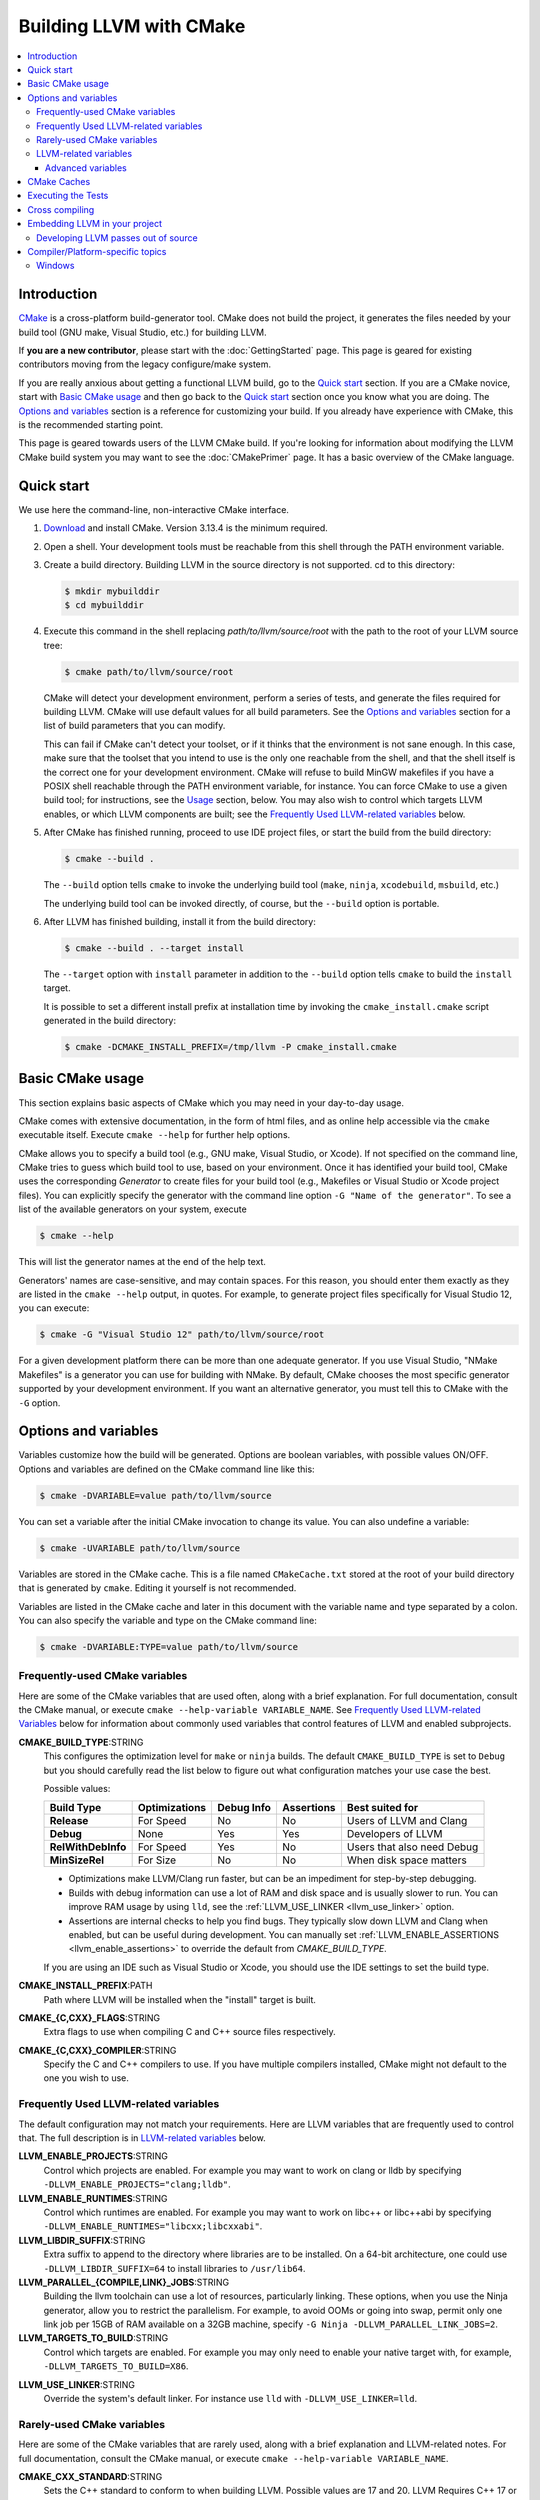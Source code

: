 ========================
Building LLVM with CMake
========================

.. contents::
   :local:

Introduction
============

`CMake <http://www.cmake.org/>`_ is a cross-platform build-generator tool. CMake
does not build the project, it generates the files needed by your build tool
(GNU make, Visual Studio, etc.) for building LLVM.

If **you are a new contributor**, please start with the :doc:`GettingStarted`
page.  This page is geared for existing contributors moving from the
legacy configure/make system.

If you are really anxious about getting a functional LLVM build, go to the
`Quick start`_ section. If you are a CMake novice, start with `Basic CMake usage`_
and then go back to the `Quick start`_ section once you know what you are doing. The
`Options and variables`_ section is a reference for customizing your build. If
you already have experience with CMake, this is the recommended starting point.

This page is geared towards users of the LLVM CMake build. If you're looking for
information about modifying the LLVM CMake build system you may want to see the
:doc:`CMakePrimer` page. It has a basic overview of the CMake language.

.. _Quick start:

Quick start
===========

We use here the command-line, non-interactive CMake interface.

#. `Download <http://www.cmake.org/cmake/resources/software.html>`_ and install
   CMake. Version 3.13.4 is the minimum required.

#. Open a shell. Your development tools must be reachable from this shell
   through the PATH environment variable.

#. Create a build directory. Building LLVM in the source
   directory is not supported. cd to this directory:

   .. code-block:: console

     $ mkdir mybuilddir
     $ cd mybuilddir

#. Execute this command in the shell replacing `path/to/llvm/source/root` with
   the path to the root of your LLVM source tree:

   .. code-block:: console

     $ cmake path/to/llvm/source/root

   CMake will detect your development environment, perform a series of tests, and
   generate the files required for building LLVM. CMake will use default values
   for all build parameters. See the `Options and variables`_ section for
   a list of build parameters that you can modify.

   This can fail if CMake can't detect your toolset, or if it thinks that the
   environment is not sane enough. In this case, make sure that the toolset that
   you intend to use is the only one reachable from the shell, and that the shell
   itself is the correct one for your development environment. CMake will refuse
   to build MinGW makefiles if you have a POSIX shell reachable through the PATH
   environment variable, for instance. You can force CMake to use a given build
   tool; for instructions, see the `Usage`_ section, below.  You may
   also wish to control which targets LLVM enables, or which LLVM
   components are built; see the `Frequently Used LLVM-related
   variables`_ below.

#. After CMake has finished running, proceed to use IDE project files, or start
   the build from the build directory:

   .. code-block:: console

     $ cmake --build .

   The ``--build`` option tells ``cmake`` to invoke the underlying build
   tool (``make``, ``ninja``, ``xcodebuild``, ``msbuild``, etc.)

   The underlying build tool can be invoked directly, of course, but
   the ``--build`` option is portable.

#. After LLVM has finished building, install it from the build directory:

   .. code-block:: console

     $ cmake --build . --target install

   The ``--target`` option with ``install`` parameter in addition to
   the ``--build`` option tells ``cmake`` to build the ``install`` target.

   It is possible to set a different install prefix at installation time
   by invoking the ``cmake_install.cmake`` script generated in the
   build directory:

   .. code-block:: console

     $ cmake -DCMAKE_INSTALL_PREFIX=/tmp/llvm -P cmake_install.cmake

.. _Basic CMake usage:
.. _Usage:

Basic CMake usage
=================

This section explains basic aspects of CMake
which you may need in your day-to-day usage.

CMake comes with extensive documentation, in the form of html files, and as
online help accessible via the ``cmake`` executable itself. Execute ``cmake
--help`` for further help options.

CMake allows you to specify a build tool (e.g., GNU make, Visual Studio,
or Xcode). If not specified on the command line, CMake tries to guess which
build tool to use, based on your environment. Once it has identified your
build tool, CMake uses the corresponding *Generator* to create files for your
build tool (e.g., Makefiles or Visual Studio or Xcode project files). You can
explicitly specify the generator with the command line option ``-G "Name of the
generator"``. To see a list of the available generators on your system, execute

.. code-block:: console

  $ cmake --help

This will list the generator names at the end of the help text.

Generators' names are case-sensitive, and may contain spaces. For this reason,
you should enter them exactly as they are listed in the ``cmake --help``
output, in quotes. For example, to generate project files specifically for
Visual Studio 12, you can execute:

.. code-block:: console

  $ cmake -G "Visual Studio 12" path/to/llvm/source/root

For a given development platform there can be more than one adequate
generator. If you use Visual Studio, "NMake Makefiles" is a generator you can use
for building with NMake. By default, CMake chooses the most specific generator
supported by your development environment. If you want an alternative generator,
you must tell this to CMake with the ``-G`` option.

.. todo::

  Explain variables and cache. Move explanation here from #options section.

.. _Options and variables:

Options and variables
=====================

Variables customize how the build will be generated. Options are boolean
variables, with possible values ON/OFF. Options and variables are defined on the
CMake command line like this:

.. code-block:: console

  $ cmake -DVARIABLE=value path/to/llvm/source

You can set a variable after the initial CMake invocation to change its
value. You can also undefine a variable:

.. code-block:: console

  $ cmake -UVARIABLE path/to/llvm/source

Variables are stored in the CMake cache. This is a file named ``CMakeCache.txt``
stored at the root of your build directory that is generated by ``cmake``.
Editing it yourself is not recommended.

Variables are listed in the CMake cache and later in this document with
the variable name and type separated by a colon. You can also specify the
variable and type on the CMake command line:

.. code-block:: console

  $ cmake -DVARIABLE:TYPE=value path/to/llvm/source

Frequently-used CMake variables
-------------------------------

Here are some of the CMake variables that are used often, along with a
brief explanation. For full documentation, consult the CMake manual,
or execute ``cmake --help-variable VARIABLE_NAME``.  See `Frequently
Used LLVM-related Variables`_ below for information about commonly
used variables that control features of LLVM and enabled subprojects.

.. _cmake_build_type:

**CMAKE_BUILD_TYPE**:STRING
  This configures the optimization level for ``make`` or ``ninja`` builds.
  The default ``CMAKE_BUILD_TYPE`` is set to ``Debug`` but you should
  carefully read the list below to figure out what configuration matches
  your use case the best.

  Possible values:

  =========================== ============= ========== ========== ==========================
  Build Type                  Optimizations Debug Info Assertions Best suited for
  =========================== ============= ========== ========== ==========================
  **Release**                 For Speed     No         No         Users of LLVM and Clang
  **Debug**                   None          Yes        Yes        Developers of LLVM
  **RelWithDebInfo**          For Speed     Yes        No         Users that also need Debug
  **MinSizeRel**              For Size      No         No         When disk space matters
  =========================== ============= ========== ========== ==========================

  * Optimizations make LLVM/Clang run faster, but can be an impediment for
    step-by-step debugging.
  * Builds with debug information can use a lot of RAM and disk space and is
    usually slower to run. You can improve RAM usage by using ``lld``, see
    the :ref:`LLVM_USE_LINKER <llvm_use_linker>` option.
  * Assertions are internal checks to help you find bugs. They typically slow
    down LLVM and Clang when enabled, but can be useful during development.
    You can manually set :ref:`LLVM_ENABLE_ASSERTIONS <llvm_enable_assertions>`
    to override the default from `CMAKE_BUILD_TYPE`.

  If you are using an IDE such as Visual Studio or Xcode, you should use
  the IDE settings to set the build type.

**CMAKE_INSTALL_PREFIX**:PATH
  Path where LLVM will be installed when the "install" target is built.

**CMAKE_{C,CXX}_FLAGS**:STRING
  Extra flags to use when compiling C and C++ source files respectively.

**CMAKE_{C,CXX}_COMPILER**:STRING
  Specify the C and C++ compilers to use. If you have multiple
  compilers installed, CMake might not default to the one you wish to
  use.

.. _Frequently Used LLVM-related variables:

Frequently Used LLVM-related variables
--------------------------------------

The default configuration may not match your requirements. Here are
LLVM variables that are frequently used to control that. The full
description is in `LLVM-related variables`_ below.

**LLVM_ENABLE_PROJECTS**:STRING
  Control which projects are enabled. For example you may want to work on clang
  or lldb by specifying ``-DLLVM_ENABLE_PROJECTS="clang;lldb"``.

**LLVM_ENABLE_RUNTIMES**:STRING
  Control which runtimes are enabled. For example you may want to work on
  libc++ or libc++abi by specifying ``-DLLVM_ENABLE_RUNTIMES="libcxx;libcxxabi"``.

**LLVM_LIBDIR_SUFFIX**:STRING
  Extra suffix to append to the directory where libraries are to be
  installed. On a 64-bit architecture, one could use ``-DLLVM_LIBDIR_SUFFIX=64``
  to install libraries to ``/usr/lib64``.

**LLVM_PARALLEL_{COMPILE,LINK}_JOBS**:STRING
  Building the llvm toolchain can use a lot of resources, particularly
  linking. These options, when you use the Ninja generator, allow you
  to restrict the parallelism. For example, to avoid OOMs or going
  into swap, permit only one link job per 15GB of RAM available on a
  32GB machine, specify ``-G Ninja -DLLVM_PARALLEL_LINK_JOBS=2``.

**LLVM_TARGETS_TO_BUILD**:STRING
  Control which targets are enabled. For example you may only need to enable
  your native target with, for example, ``-DLLVM_TARGETS_TO_BUILD=X86``.

.. _llvm_use_linker:

**LLVM_USE_LINKER**:STRING
  Override the system's default linker. For instance use ``lld`` with
  ``-DLLVM_USE_LINKER=lld``.

Rarely-used CMake variables
---------------------------

Here are some of the CMake variables that are rarely used, along with a brief
explanation and LLVM-related notes.  For full documentation, consult the CMake
manual, or execute ``cmake --help-variable VARIABLE_NAME``.

**CMAKE_CXX_STANDARD**:STRING
  Sets the C++ standard to conform to when building LLVM.  Possible values are
  17 and 20.  LLVM Requires C++ 17 or higher.  This defaults to 17.

**CMAKE_INSTALL_BINDIR**:PATH
  The path to install executables, relative to the *CMAKE_INSTALL_PREFIX*.
  Defaults to "bin".

**CMAKE_INSTALL_INCLUDEDIR**:PATH
  The path to install header files, relative to the *CMAKE_INSTALL_PREFIX*.
  Defaults to "include".

**CMAKE_INSTALL_DOCDIR**:PATH
  The path to install documentation, relative to the *CMAKE_INSTALL_PREFIX*.
  Defaults to "share/doc".

**CMAKE_INSTALL_MANDIR**:PATH
  The path to install manpage files, relative to the *CMAKE_INSTALL_PREFIX*.
  Defaults to "share/man".

.. _LLVM-related variables:

LLVM-related variables
-----------------------

These variables provide fine control over the build of LLVM and
enabled sub-projects. Nearly all of these variable names begin with
``LLVM_``.

**BUILD_SHARED_LIBS**:BOOL
  Flag indicating if each LLVM component (e.g. Support) is built as a shared
  library (ON) or as a static library (OFF). Its default value is OFF. On
  Windows, shared libraries may be used when building with MinGW, including
  mingw-w64, but not when building with the Microsoft toolchain.

  .. note:: BUILD_SHARED_LIBS is only recommended for use by LLVM developers.
            If you want to build LLVM as a shared library, you should use the
            ``LLVM_BUILD_LLVM_DYLIB`` option.

**LLVM_ABI_BREAKING_CHECKS**:STRING
  Used to decide if LLVM should be built with ABI breaking checks or
  not.  Allowed values are `WITH_ASSERTS` (default), `FORCE_ON` and
  `FORCE_OFF`.  `WITH_ASSERTS` turns on ABI breaking checks in an
  assertion enabled build.  `FORCE_ON` (`FORCE_OFF`) turns them on
  (off) irrespective of whether normal (`NDEBUG`-based) assertions are
  enabled or not.  A version of LLVM built with ABI breaking checks
  is not ABI compatible with a version built without it.

**LLVM_UNREACHABLE_OPTIMIZE**:BOOL
  This flag controls the behavior of `llvm_unreachable()` in release build
  (when assertions are disabled in general). When ON (default) then
  `llvm_unreachable()` is considered "undefined behavior" and optimized as
  such. When OFF it is instead replaced with a guaranteed "trap".

**LLVM_APPEND_VC_REV**:BOOL
  Embed version control revision info (Git revision id).
  The version info is provided by the ``LLVM_REVISION`` macro in
  ``llvm/include/llvm/Support/VCSRevision.h``. Developers using git who don't
  need revision info can disable this option to avoid re-linking most binaries
  after a branch switch. Defaults to ON.

**LLVM_BUILD_32_BITS**:BOOL
  Build 32-bit executables and libraries on 64-bit systems. This option is
  available only on some 64-bit Unix systems. Defaults to OFF.

**LLVM_BUILD_BENCHMARKS**:BOOL
  Adds benchmarks to the list of default targets. Defaults to OFF.

**LLVM_BUILD_DOCS**:BOOL
  Adds all *enabled* documentation targets (i.e. Doxgyen and Sphinx targets) as
  dependencies of the default build targets.  This results in all of the (enabled)
  documentation targets being as part of a normal build.  If the ``install``
  target is run then this also enables all built documentation targets to be
  installed. Defaults to OFF.  To enable a particular documentation target, see
  see LLVM_ENABLE_SPHINX and LLVM_ENABLE_DOXYGEN.

**LLVM_BUILD_EXAMPLES**:BOOL
  Build LLVM examples. Defaults to OFF. Targets for building each example are
  generated in any case. See documentation for *LLVM_BUILD_TOOLS* above for more
  details.

**LLVM_BUILD_INSTRUMENTED_COVERAGE**:BOOL
  If enabled, `source-based code coverage
  <https://clang.llvm.org/docs/SourceBasedCodeCoverage.html>`_ instrumentation
  is enabled while building llvm. If CMake can locate the code coverage
  scripts and the llvm-cov and llvm-profdata tools that pair to your compiler,
  the build will also generate the `generate-coverage-report` target to generate
  the code coverage report for LLVM, and the `clear-profile-data` utility target
  to delete captured profile data. See documentation for
  *LLVM_CODE_COVERAGE_TARGETS* and *LLVM_COVERAGE_SOURCE_DIRS* for more
  information on configuring code coverage reports.

**LLVM_CODE_COVERAGE_TARGETS**:STRING
  If set to a semicolon separated list of targets, those targets will be used
  to drive the code coverage reports. If unset, the target list will be
  constructed using the LLVM build's CMake export list.

**LLVM_COVERAGE_SOURCE_DIRS**:STRING
  If set to a semicolon separated list of directories, the coverage reports
  will limit code coverage summaries to just the listed directories. If unset,
  coverage reports will include all sources identified by the tooling.

**LLVM_BUILD_LLVM_DYLIB**:BOOL
  If enabled, the target for building the libLLVM shared library is added.
  This library contains all of LLVM's components in a single shared library.
  Defaults to OFF. This cannot be used in conjunction with BUILD_SHARED_LIBS.
  Tools will only be linked to the libLLVM shared library if LLVM_LINK_LLVM_DYLIB
  is also ON.
  The components in the library can be customised by setting LLVM_DYLIB_COMPONENTS
  to a list of the desired components.
  This option is not available on Windows.

**LLVM_BUILD_TESTS**:BOOL
  Include LLVM unit tests in the 'all' build target. Defaults to OFF. Targets
  for building each unit test are generated in any case. You can build a
  specific unit test using the targets defined under *unittests*, such as
  ADTTests, IRTests, SupportTests, etc. (Search for ``add_llvm_unittest`` in
  the subdirectories of *unittests* for a complete list of unit tests.) It is
  possible to build all unit tests with the target *UnitTests*.

**LLVM_BUILD_TOOLS**:BOOL
  Build LLVM tools. Defaults to ON. Targets for building each tool are generated
  in any case. You can build a tool separately by invoking its target. For
  example, you can build *llvm-as* with a Makefile-based system by executing *make
  llvm-as* at the root of your build directory.

**LLVM_CCACHE_BUILD**:BOOL
  If enabled and the ``ccache`` program is available, then LLVM will be
  built using ``ccache`` to speed up rebuilds of LLVM and its components.
  Defaults to OFF.  The size and location of the cache maintained
  by ``ccache`` can be adjusted via the LLVM_CCACHE_MAXSIZE and LLVM_CCACHE_DIR
  options, which are passed to the CCACHE_MAXSIZE and CCACHE_DIR environment
  variables, respectively.

**LLVM_CREATE_XCODE_TOOLCHAIN**:BOOL
  macOS Only: If enabled CMake will generate a target named
  'install-xcode-toolchain'. This target will create a directory at
  $CMAKE_INSTALL_PREFIX/Toolchains containing an xctoolchain directory which can
  be used to override the default system tools.

**LLVM_DEFAULT_TARGET_TRIPLE**:STRING
  LLVM target to use for code generation when no target is explicitly specified.
  It defaults to "host", meaning that it shall pick the architecture
  of the machine where LLVM is being built. If you are building a cross-compiler,
  set it to the target triple of your desired architecture.

**LLVM_DOXYGEN_QCH_FILENAME**:STRING
  The filename of the Qt Compressed Help file that will be generated when
  ``-DLLVM_ENABLE_DOXYGEN=ON`` and
  ``-DLLVM_ENABLE_DOXYGEN_QT_HELP=ON`` are given. Defaults to
  ``org.llvm.qch``.
  This option is only useful in combination with
  ``-DLLVM_ENABLE_DOXYGEN_QT_HELP=ON``;
  otherwise it has no effect.

**LLVM_DOXYGEN_QHELPGENERATOR_PATH**:STRING
  The path to the ``qhelpgenerator`` executable. Defaults to whatever CMake's
  ``find_program()`` can find. This option is only useful in combination with
  ``-DLLVM_ENABLE_DOXYGEN_QT_HELP=ON``; otherwise it has no
  effect.

**LLVM_DOXYGEN_QHP_CUST_FILTER_NAME**:STRING
  See `Qt Help Project`_ for
  more information. Defaults to the CMake variable ``${PACKAGE_STRING}`` which
  is a combination of the package name and version string. This filter can then
  be used in Qt Creator to select only documentation from LLVM when browsing
  through all the help files that you might have loaded. This option is only
  useful in combination with ``-DLLVM_ENABLE_DOXYGEN_QT_HELP=ON``;
  otherwise it has no effect.

.. _Qt Help Project: http://qt-project.org/doc/qt-4.8/qthelpproject.html#custom-filters

**LLVM_DOXYGEN_QHP_NAMESPACE**:STRING
  Namespace under which the intermediate Qt Help Project file lives. See `Qt
  Help Project`_
  for more information. Defaults to "org.llvm". This option is only useful in
  combination with ``-DLLVM_ENABLE_DOXYGEN_QT_HELP=ON``; otherwise
  it has no effect.

**LLVM_DOXYGEN_SVG**:BOOL
  Uses .svg files instead of .png files for graphs in the Doxygen output.
  Defaults to OFF.

.. _llvm_enable_assertions:

**LLVM_ENABLE_ASSERTIONS**:BOOL
  Enables code assertions. Defaults to ON if and only if ``CMAKE_BUILD_TYPE``
  is *Debug*.

**LLVM_ENABLE_BINDINGS**:BOOL
  If disabled, do not try to build the OCaml bindings.

**LLVM_ENABLE_DIA_SDK**:BOOL
  Enable building with MSVC DIA SDK for PDB debugging support. Available
  only with MSVC. Defaults to ON.

**LLVM_ENABLE_DOXYGEN**:BOOL
  Enables the generation of browsable HTML documentation using doxygen.
  Defaults to OFF.

**LLVM_ENABLE_DOXYGEN_QT_HELP**:BOOL
  Enables the generation of a Qt Compressed Help file. Defaults to OFF.
  This affects the make target ``doxygen-llvm``. When enabled, apart from
  the normal HTML output generated by doxygen, this will produce a QCH file
  named ``org.llvm.qch``. You can then load this file into Qt Creator.
  This option is only useful in combination with ``-DLLVM_ENABLE_DOXYGEN=ON``;
  otherwise this has no effect.

**LLVM_ENABLE_EH**:BOOL
  Build LLVM with exception-handling support. This is necessary if you wish to
  link against LLVM libraries and make use of C++ exceptions in your own code
  that need to propagate through LLVM code. Defaults to OFF.

**LLVM_ENABLE_EXPENSIVE_CHECKS**:BOOL
  Enable additional time/memory expensive checking. Defaults to OFF.

**LLVM_ENABLE_FFI**:BOOL
  Indicates whether the LLVM Interpreter will be linked with the Foreign Function
  Interface library (libffi) in order to enable calling external functions.
  If the library or its headers are installed in a custom
  location, you can also set the variables FFI_INCLUDE_DIR and
  FFI_LIBRARY_DIR to the directories where ffi.h and libffi.so can be found,
  respectively. Defaults to OFF.

**LLVM_ENABLE_IDE**:BOOL
  Tell the build system that an IDE is being used. This in turn disables the
  creation of certain convenience build system targets, such as the various
  ``install-*`` and ``check-*`` targets, since IDEs don't always deal well with
  a large number of targets. This is usually autodetected, but it can be
  configured manually to explicitly control the generation of those targets.

**LLVM_ENABLE_LIBCXX**:BOOL
  If the host compiler and linker supports the stdlib flag, -stdlib=libc++ is
  passed to invocations of both so that the project is built using libc++
  instead of stdlibc++. Defaults to OFF.

**LLVM_ENABLE_LIBPFM**:BOOL
  Enable building with libpfm to support hardware counter measurements in LLVM
  tools.
  Defaults to ON.

**LLVM_ENABLE_LLD**:BOOL
  This option is equivalent to `-DLLVM_USE_LINKER=lld`, except during a 2-stage
  build where a dependency is added from the first stage to the second ensuring
  that lld is built before stage2 begins.

**LLVM_ENABLE_LTO**:STRING
  Add ``-flto`` or ``-flto=`` flags to the compile and link command
  lines, enabling link-time optimization. Possible values are ``Off``,
  ``On``, ``Thin`` and ``Full``. Defaults to OFF.

**LLVM_ENABLE_MODULES**:BOOL
  Compile with `Clang Header Modules
  <https://clang.llvm.org/docs/Modules.html>`_.

**LLVM_ENABLE_PEDANTIC**:BOOL
  Enable pedantic mode. This disables compiler-specific extensions, if
  possible. Defaults to ON.

**LLVM_ENABLE_PIC**:BOOL
  Add the ``-fPIC`` flag to the compiler command-line, if the compiler supports
  this flag. Some systems, like Windows, do not need this flag. Defaults to ON.

**LLVM_ENABLE_PROJECTS**:STRING
  Semicolon-separated list of projects to build, or *all* for building all
  (clang, lldb, lld, polly, etc) projects. This flag assumes that projects
  are checked out side-by-side and not nested, i.e. clang needs to be in
  parallel of llvm instead of nested in `llvm/tools`. This feature allows
  to have one build for only LLVM and another for clang+llvm using the same
  source checkout.
  The full list is:
  ``clang;clang-tools-extra;cross-project-tests;libc;libclc;lld;lldb;openmp;polly;pstl``

**LLVM_ENABLE_RUNTIMES**:STRING
  Build libc++, libc++abi, libunwind or compiler-rt using the just-built compiler.
  This is the correct way to build runtimes when putting together a toolchain.
  It will build the builtins separately from the other runtimes to preserve
  correct dependency ordering. If you want to build the runtimes using a system
  compiler, see the `libc++ documentation <https://libcxx.llvm.org/BuildingLibcxx.html>`_.
  Note: the list should not have duplicates with `LLVM_ENABLE_PROJECTS`.
  The full list is:
  ``compiler-rt;libc;libcxx;libcxxabi;libunwind;openmp``
  To enable all of them, use:
  ``LLVM_ENABLE_RUNTIMES=all``


**LLVM_ENABLE_RTTI**:BOOL
  Build LLVM with run-time type information. Defaults to OFF.

**LLVM_ENABLE_SPHINX**:BOOL
  If specified, CMake will search for the ``sphinx-build`` executable and will make
  the ``SPHINX_OUTPUT_HTML`` and ``SPHINX_OUTPUT_MAN`` CMake options available.
  Defaults to OFF.

**LLVM_ENABLE_THREADS**:BOOL
  Build with threads support, if available. Defaults to ON.

**LLVM_ENABLE_UNWIND_TABLES**:BOOL
  Enable unwind tables in the binary.  Disabling unwind tables can reduce the
  size of the libraries.  Defaults to ON.

**LLVM_ENABLE_WARNINGS**:BOOL
  Enable all compiler warnings. Defaults to ON.

**LLVM_ENABLE_WERROR**:BOOL
  Stop and fail the build, if a compiler warning is triggered. Defaults to OFF.

**LLVM_ENABLE_Z3_SOLVER**:BOOL
  If enabled, the Z3 constraint solver is activated for the Clang static analyzer.
  A recent version of the z3 library needs to be available on the system.

**LLVM_ENABLE_ZLIB**:BOOL
  Enable building with zlib to support compression/uncompression in LLVM tools.
  Defaults to ON.

**LLVM_EXPERIMENTAL_TARGETS_TO_BUILD**:STRING
  Semicolon-separated list of experimental targets to build and linked into
  llvm. This will build the experimental target without needing it to add to the
  list of all the targets available in the LLVM's main CMakeLists.txt.

**LLVM_EXTERNAL_{CLANG,LLD,POLLY}_SOURCE_DIR**:PATH
  These variables specify the path to the source directory for the external
  LLVM projects Clang, lld, and Polly, respectively, relative to the top-level
  source directory.  If the in-tree subdirectory for an external project
  exists (e.g., llvm/tools/clang for Clang), then the corresponding variable
  will not be used.  If the variable for an external project does not point
  to a valid path, then that project will not be built.

**LLVM_EXTERNAL_PROJECTS**:STRING
  Semicolon-separated list of additional external projects to build as part of
  llvm. For each project LLVM_EXTERNAL_<NAME>_SOURCE_DIR have to be specified
  with the path for the source code of the project. Example:
  ``-DLLVM_EXTERNAL_PROJECTS="Foo;Bar"
  -DLLVM_EXTERNAL_FOO_SOURCE_DIR=/src/foo
  -DLLVM_EXTERNAL_BAR_SOURCE_DIR=/src/bar``.

**LLVM_EXTERNALIZE_DEBUGINFO**:BOOL
  Generate dSYM files and strip executables and libraries (Darwin Only).
  Defaults to OFF.

**LLVM_FORCE_USE_OLD_TOOLCHAIN**:BOOL
  If enabled, the compiler and standard library versions won't be checked. LLVM
  may not compile at all, or might fail at runtime due to known bugs in these
  toolchains.

**LLVM_INCLUDE_BENCHMARKS**:BOOL
  Generate build targets for the LLVM benchmarks. Defaults to ON.

**LLVM_INCLUDE_EXAMPLES**:BOOL
  Generate build targets for the LLVM examples. Defaults to ON. You can use this
  option to disable the generation of build targets for the LLVM examples.

**LLVM_INCLUDE_TESTS**:BOOL
  Generate build targets for the LLVM unit tests. Defaults to ON. You can use
  this option to disable the generation of build targets for the LLVM unit
  tests.

**LLVM_INCLUDE_TOOLS**:BOOL
  Generate build targets for the LLVM tools. Defaults to ON. You can use this
  option to disable the generation of build targets for the LLVM tools.

**LLVM_INSTALL_BINUTILS_SYMLINKS**:BOOL
  Install symlinks from the binutils tool names to the corresponding LLVM tools.
  For example, ar will be symlinked to llvm-ar.

**LLVM_INSTALL_CCTOOLS_SYMLINKS**:BOOL
  Install symliks from the cctools tool names to the corresponding LLVM tools.
  For example, lipo will be symlinked to llvm-lipo.

**LLVM_INSTALL_OCAMLDOC_HTML_DIR**:STRING
  The path to install OCamldoc-generated HTML documentation to. This path can
  either be absolute or relative to the CMAKE_INSTALL_PREFIX. Defaults to
  ``${CMAKE_INSTALL_DOCDIR}/llvm/ocaml-html``.

**LLVM_INSTALL_SPHINX_HTML_DIR**:STRING
  The path to install Sphinx-generated HTML documentation to. This path can
  either be absolute or relative to the CMAKE_INSTALL_PREFIX. Defaults to
  ``${CMAKE_INSTALL_DOCDIR}/llvm/html``.

**LLVM_INSTALL_UTILS**:BOOL
  If enabled, utility binaries like ``FileCheck`` and ``not`` will be installed
  to CMAKE_INSTALL_PREFIX.

**LLVM_INTEGRATED_CRT_ALLOC**:PATH
  On Windows, allows embedding a different C runtime allocator into the LLVM
  tools and libraries. Using a lock-free allocator such as the ones listed below
  greatly decreases ThinLTO link time by about an order of magnitude. It also
  midly improves Clang build times, by about 5-10%. At the moment, rpmalloc,
  snmalloc and mimalloc are supported. Use the path to `git clone` to select
  the respective allocator, for example:

  .. code-block:: console

    $ D:\git> git clone https://github.com/mjansson/rpmalloc
    $ D:\llvm-project> cmake ... -DLLVM_INTEGRATED_CRT_ALLOC=D:\git\rpmalloc

  This flag needs to be used along with the static CRT, ie. if building the
  Release target, add -DLLVM_USE_CRT_RELEASE=MT.

**LLVM_INSTALL_DOXYGEN_HTML_DIR**:STRING
  The path to install Doxygen-generated HTML documentation to. This path can
  either be absolute or relative to the *CMAKE_INSTALL_PREFIX*. Defaults to
  ``${CMAKE_INSTALL_DOCDIR}/llvm/doxygen-html``.

**LLVM_LINK_LLVM_DYLIB**:BOOL
  If enabled, tools will be linked with the libLLVM shared library. Defaults
  to OFF. Setting LLVM_LINK_LLVM_DYLIB to ON also sets LLVM_BUILD_LLVM_DYLIB
  to ON.
  This option is not available on Windows.

**LLVM_LIT_ARGS**:STRING
  Arguments given to lit.  ``make check`` and ``make clang-test`` are affected.
  By default, ``'-sv --no-progress-bar'`` on Visual C++ and Xcode, ``'-sv'`` on
  others.

**LLVM_LIT_TOOLS_DIR**:PATH
  The path to GnuWin32 tools for tests. Valid on Windows host.  Defaults to
  the empty string, in which case lit will look for tools needed for tests
  (e.g. ``grep``, ``sort``, etc.) in your %PATH%. If GnuWin32 is not in your
  %PATH%, then you can set this variable to the GnuWin32 directory so that
  lit can find tools needed for tests in that directory.

**LLVM_OPTIMIZED_TABLEGEN**:BOOL
  If enabled and building a debug or asserts build the CMake build system will
  generate a Release build tree to build a fully optimized tablegen for use
  during the build. Enabling this option can significantly speed up build times
  especially when building LLVM in Debug configurations.

**LLVM_PARALLEL_COMPILE_JOBS**:STRING
  Define the maximum number of concurrent compilation jobs.

**LLVM_PARALLEL_LINK_JOBS**:STRING
  Define the maximum number of concurrent link jobs.

**LLVM_PROFDATA_FILE**:PATH
  Path to a profdata file to pass into clang's -fprofile-instr-use flag. This
  can only be specified if you're building with clang.

**LLVM_REVERSE_ITERATION**:BOOL
  If enabled, all supported unordered llvm containers would be iterated in
  reverse order. This is useful for uncovering non-determinism caused by
  iteration of unordered containers.

**LLVM_STATIC_LINK_CXX_STDLIB**:BOOL
  Statically link to the C++ standard library if possible. This uses the flag
  "-static-libstdc++", but a Clang host compiler will statically link to libc++
  if used in conjunction with the **LLVM_ENABLE_LIBCXX** flag. Defaults to OFF.

**LLVM_TABLEGEN**:STRING
  Full path to a native TableGen executable (usually named ``llvm-tblgen``). This is
  intended for cross-compiling: if the user sets this variable, no native
  TableGen will be created.

**LLVM_TARGET_ARCH**:STRING
  LLVM target to use for native code generation. This is required for JIT
  generation. It defaults to "host", meaning that it shall pick the architecture
  of the machine where LLVM is being built. If you are cross-compiling, set it
  to the target architecture name.

**LLVM_TARGETS_TO_BUILD**:STRING
  Semicolon-separated list of targets to build, or *all* for building all
  targets. Case-sensitive. Defaults to *all*. Example:
  ``-DLLVM_TARGETS_TO_BUILD="X86;PowerPC"``.
  The full list, as of October 2022, is:
  ``AArch64;AMDGPU;ARM;AVR;BPF;Hexagon;Lanai;Mips;MSP430;NVPTX;PowerPC;RISCV;Sparc;SystemZ;VE;WebAssembly;X86;XCore``

**LLVM_TEMPORARILY_ALLOW_OLD_TOOLCHAIN**:BOOL
  If enabled, the compiler version check will only warn when using a toolchain
  which is about to be deprecated, instead of emitting an error.

**LLVM_UBSAN_FLAGS**:STRING
  Defines the set of compile flags used to enable UBSan. Only used if
  ``LLVM_USE_SANITIZER`` contains ``Undefined``. This can be used to override
  the default set of UBSan flags.

**LLVM_USE_CRT_{target}**:STRING
  On Windows, tells which version of the C runtime library (CRT) should be used.
  For example, -DLLVM_USE_CRT_RELEASE=MT would statically link the CRT into the
  LLVM tools and library.

**LLVM_USE_INTEL_JITEVENTS**:BOOL
  Enable building support for Intel JIT Events API. Defaults to OFF.

**LLVM_USE_LINKER**:STRING
  Add ``-fuse-ld={name}`` to the link invocation. The possible value depend on
  your compiler, for clang the value can be an absolute path to your custom
  linker, otherwise clang will prefix the name with ``ld.`` and apply its usual
  search. For example to link LLVM with the Gold linker, cmake can be invoked
  with ``-DLLVM_USE_LINKER=gold``.

**LLVM_USE_OPROFILE**:BOOL
  Enable building OProfile JIT support. Defaults to OFF.

**LLVM_USE_PERF**:BOOL
  Enable building support for Perf (linux profiling tool) JIT support. Defaults to OFF.

**LLVM_USE_RELATIVE_PATHS_IN_FILES**:BOOL
  Rewrite absolute source paths in sources and debug info to relative ones. The
  source prefix can be adjusted via the LLVM_SOURCE_PREFIX variable.

**LLVM_USE_RELATIVE_PATHS_IN_DEBUG_INFO**:BOOL
  Rewrite absolute source paths in debug info to relative ones. The source prefix
  can be adjusted via the LLVM_SOURCE_PREFIX variable.

**LLVM_USE_SANITIZER**:STRING
  Define the sanitizer used to build LLVM binaries and tests. Possible values
  are ``Address``, ``Memory``, ``MemoryWithOrigins``, ``Undefined``, ``Thread``,
  ``DataFlow``, and ``Address;Undefined``. Defaults to empty string.

**LLVM_USE_SPLIT_DWARF**:BOOL
  If enabled CMake will pass ``-gsplit-dwarf`` to the compiler. This option
  reduces link-time memory usage by reducing the amount of debug information that
  the linker needs to resolve. It is recommended for platforms using the ELF object
  format, like Linux systems when linker memory usage is too high.

**LLVM_ENABLE_EXPERIMENTAL_DEPSCAN**:BOOL
  Turn on -fdepscan and related options to canonicalize the build. The
  interface is experimental (including this configuration option).

**LLVM_ENABLE_EXPERIMENTAL_CAS_TOKEN_CACHE**:BOOL
  Cache tokens automatically using the CAS.

**SPHINX_EXECUTABLE**:STRING
  The path to the ``sphinx-build`` executable detected by CMake.
  For installation instructions, see
  https://www.sphinx-doc.org/en/master/usage/installation.html

**SPHINX_OUTPUT_HTML**:BOOL
  If enabled (and ``LLVM_ENABLE_SPHINX`` is enabled) then the targets for
  building the documentation as html are added (but not built by default unless
  ``LLVM_BUILD_DOCS`` is enabled). There is a target for each project in the
  source tree that uses sphinx (e.g.  ``docs-llvm-html``, ``docs-clang-html``
  and ``docs-lld-html``). Defaults to ON.

**SPHINX_OUTPUT_MAN**:BOOL
  If enabled (and ``LLVM_ENABLE_SPHINX`` is enabled) the targets for building
  the man pages are added (but not built by default unless ``LLVM_BUILD_DOCS``
  is enabled). Currently the only target added is ``docs-llvm-man``. Defaults
  to ON.

**SPHINX_WARNINGS_AS_ERRORS**:BOOL
  If enabled then sphinx documentation warnings will be treated as
  errors. Defaults to ON.

Advanced variables
~~~~~~~~~~~~~~~~~~

These are niche, and changing them from their defaults is more likely to cause
things to go wrong.  They are also unstable across LLVM versions.

**LLVM_TOOLS_INSTALL_DIR**:STRING
  The path to install the main LLVM tools, relative to the *CMAKE_INSTALL_PREFIX*.
  Defaults to *CMAKE_INSTALL_BINDIR*.

**LLVM_UTILS_INSTALL_DIR**:STRING
  The path to install auxiliary LLVM utilities, relative to the *CMAKE_INSTALL_PREFIX*.
  Only matters if *LLVM_INSTALL_UTILS* is enabled.
  Defaults to *LLVM_TOOLS_INSTALL_DIR*.

**LLVM_EXAMPLES_INSTALL_DIR**:STRING
  The path for examples of using LLVM, relative to the *CMAKE_INSTALL_PREFIX*.
  Only matters if *LLVM_BUILD_EXAMPLES* is enabled.
  Defaults to "examples".

CMake Caches
============

Recently LLVM and Clang have been adding some more complicated build system
features. Utilizing these new features often involves a complicated chain of
CMake variables passed on the command line. Clang provides a collection of CMake
cache scripts to make these features more approachable.

CMake cache files are utilized using CMake's -C flag:

.. code-block:: console

  $ cmake -C <path to cache file> <path to sources>

CMake cache scripts are processed in an isolated scope, only cached variables
remain set when the main configuration runs. CMake cached variables do not reset
variables that are already set unless the FORCE option is specified.

A few notes about CMake Caches:

- Order of command line arguments is important

  - -D arguments specified before -C are set before the cache is processed and
    can be read inside the cache file
  - -D arguments specified after -C are set after the cache is processed and
    are unset inside the cache file

- All -D arguments will override cache file settings
- CMAKE_TOOLCHAIN_FILE is evaluated after both the cache file and the command
  line arguments
- It is recommended that all -D options should be specified *before* -C

For more information about some of the advanced build configurations supported
via Cache files see :doc:`AdvancedBuilds`.

Executing the Tests
===================

Testing is performed when the *check-all* target is built. For instance, if you are
using Makefiles, execute this command in the root of your build directory:

.. code-block:: console

  $ make check-all

On Visual Studio, you may run tests by building the project "check-all".
For more information about testing, see the :doc:`TestingGuide`.

Cross compiling
===============

See `this wiki page <https://gitlab.kitware.com/cmake/community/wikis/doc/cmake/CrossCompiling>`_ for
generic instructions on how to cross-compile with CMake. It goes into detailed
explanations and may seem daunting, but it is not. On the wiki page there are
several examples including toolchain files. Go directly to the
``Information how to set up various cross compiling toolchains`` section
for a quick solution.

Also see the `LLVM-related variables`_ section for variables used when
cross-compiling.

Embedding LLVM in your project
==============================

From LLVM 3.5 onwards the CMake build system exports LLVM libraries as
importable CMake targets. This means that clients of LLVM can now reliably use
CMake to develop their own LLVM-based projects against an installed version of
LLVM regardless of how it was built.

Here is a simple example of a CMakeLists.txt file that imports the LLVM libraries
and uses them to build a simple application ``simple-tool``.

.. code-block:: cmake

  cmake_minimum_required(VERSION 3.13.4)
  project(SimpleProject)

  find_package(LLVM REQUIRED CONFIG)

  message(STATUS "Found LLVM ${LLVM_PACKAGE_VERSION}")
  message(STATUS "Using LLVMConfig.cmake in: ${LLVM_DIR}")

  # Set your project compile flags.
  # E.g. if using the C++ header files
  # you will need to enable C++11 support
  # for your compiler.

  include_directories(${LLVM_INCLUDE_DIRS})
  separate_arguments(LLVM_DEFINITIONS_LIST NATIVE_COMMAND ${LLVM_DEFINITIONS})
  add_definitions(${LLVM_DEFINITIONS_LIST})

  # Now build our tools
  add_executable(simple-tool tool.cpp)

  # Find the libraries that correspond to the LLVM components
  # that we wish to use
  llvm_map_components_to_libnames(llvm_libs support core irreader)

  # Link against LLVM libraries
  target_link_libraries(simple-tool ${llvm_libs})

The ``find_package(...)`` directive when used in CONFIG mode (as in the above
example) will look for the ``LLVMConfig.cmake`` file in various locations (see
cmake manual for details).  It creates a ``LLVM_DIR`` cache entry to save the
directory where ``LLVMConfig.cmake`` is found or allows the user to specify the
directory (e.g. by passing ``-DLLVM_DIR=/usr/lib/cmake/llvm`` to
the ``cmake`` command or by setting it directly in ``ccmake`` or ``cmake-gui``).

This file is available in two different locations.

* ``<LLVM_INSTALL_PACKAGE_DIR>/LLVMConfig.cmake`` where
  ``<LLVM_INSTALL_PACKAGE_DIR>`` is the location where LLVM CMake modules are
  installed as part of an installed version of LLVM. This is typically
  ``cmake/llvm/`` within the lib directory. On Linux, this is typically
  ``/usr/lib/cmake/llvm/LLVMConfig.cmake``.

* ``<LLVM_BUILD_ROOT>/lib/cmake/llvm/LLVMConfig.cmake`` where
  ``<LLVM_BUILD_ROOT>`` is the root of the LLVM build tree. **Note: this is only
  available when building LLVM with CMake.**

If LLVM is installed in your operating system's normal installation prefix (e.g.
on Linux this is usually ``/usr/``) ``find_package(LLVM ...)`` will
automatically find LLVM if it is installed correctly. If LLVM is not installed
or you wish to build directly against the LLVM build tree you can use
``LLVM_DIR`` as previously mentioned.

The ``LLVMConfig.cmake`` file sets various useful variables. Notable variables
include

``LLVM_CMAKE_DIR``
  The path to the LLVM CMake directory (i.e. the directory containing
  LLVMConfig.cmake).

``LLVM_DEFINITIONS``
  A list of preprocessor defines that should be used when building against LLVM.

``LLVM_ENABLE_ASSERTIONS``
  This is set to ON if LLVM was built with assertions, otherwise OFF.

``LLVM_ENABLE_EH``
  This is set to ON if LLVM was built with exception handling (EH) enabled,
  otherwise OFF.

``LLVM_ENABLE_RTTI``
  This is set to ON if LLVM was built with run time type information (RTTI),
  otherwise OFF.

``LLVM_INCLUDE_DIRS``
  A list of include paths to directories containing LLVM header files.

``LLVM_PACKAGE_VERSION``
  The LLVM version. This string can be used with CMake conditionals, e.g., ``if
  (${LLVM_PACKAGE_VERSION} VERSION_LESS "3.5")``.

``LLVM_TOOLS_BINARY_DIR``
  The path to the directory containing the LLVM tools (e.g. ``llvm-as``).

Notice that in the above example we link ``simple-tool`` against several LLVM
libraries. The list of libraries is determined by using the
``llvm_map_components_to_libnames()`` CMake function. For a list of available
components look at the output of running ``llvm-config --components``.

Note that for LLVM < 3.5 ``llvm_map_components_to_libraries()`` was
used instead of ``llvm_map_components_to_libnames()``. This is now deprecated
and will be removed in a future version of LLVM.

.. _cmake-out-of-source-pass:

Developing LLVM passes out of source
------------------------------------

It is possible to develop LLVM passes out of LLVM's source tree (i.e. against an
installed or built LLVM). An example of a project layout is provided below.

.. code-block:: none

  <project dir>/
      |
      CMakeLists.txt
      <pass name>/
          |
          CMakeLists.txt
          Pass.cpp
          ...

Contents of ``<project dir>/CMakeLists.txt``:

.. code-block:: cmake

  find_package(LLVM REQUIRED CONFIG)

  separate_arguments(LLVM_DEFINITIONS_LIST NATIVE_COMMAND ${LLVM_DEFINITIONS})
  add_definitions(${LLVM_DEFINITIONS_LIST})
  include_directories(${LLVM_INCLUDE_DIRS})

  add_subdirectory(<pass name>)

Contents of ``<project dir>/<pass name>/CMakeLists.txt``:

.. code-block:: cmake

  add_library(LLVMPassname MODULE Pass.cpp)

Note if you intend for this pass to be merged into the LLVM source tree at some
point in the future it might make more sense to use LLVM's internal
``add_llvm_library`` function with the MODULE argument instead by...


Adding the following to ``<project dir>/CMakeLists.txt`` (after
``find_package(LLVM ...)``)

.. code-block:: cmake

  list(APPEND CMAKE_MODULE_PATH "${LLVM_CMAKE_DIR}")
  include(AddLLVM)

And then changing ``<project dir>/<pass name>/CMakeLists.txt`` to

.. code-block:: cmake

  add_llvm_library(LLVMPassname MODULE
    Pass.cpp
    )

When you are done developing your pass, you may wish to integrate it
into the LLVM source tree. You can achieve it in two easy steps:

#. Copying ``<pass name>`` folder into ``<LLVM root>/lib/Transform`` directory.

#. Adding ``add_subdirectory(<pass name>)`` line into
   ``<LLVM root>/lib/Transform/CMakeLists.txt``.

Compiler/Platform-specific topics
=================================

Notes for specific compilers and/or platforms.

Windows
-------

**LLVM_COMPILER_JOBS**:STRING
  Specifies the maximum number of parallel compiler jobs to use per project
  when building with msbuild or Visual Studio. Only supported for the Visual
  Studio 2010 CMake generator. 0 means use all processors. Default is 0.

**CMAKE_MT**:STRING
  When compiling with clang-cl, recent CMake versions will default to selecting
  `llvm-mt` as the Manifest Tool instead of Microsoft's `mt.exe`. This will
  often cause errors like:

  .. code-block:: console

    -- Check for working C compiler: [...]clang-cl.exe - broken
    [...]
        MT: command [...] failed (exit code 0x1) with the following output:
        llvm-mt: error: no libxml2
        ninja: build stopped: subcommand failed.

  To work around this error, set `CMAKE_MT=mt`.
